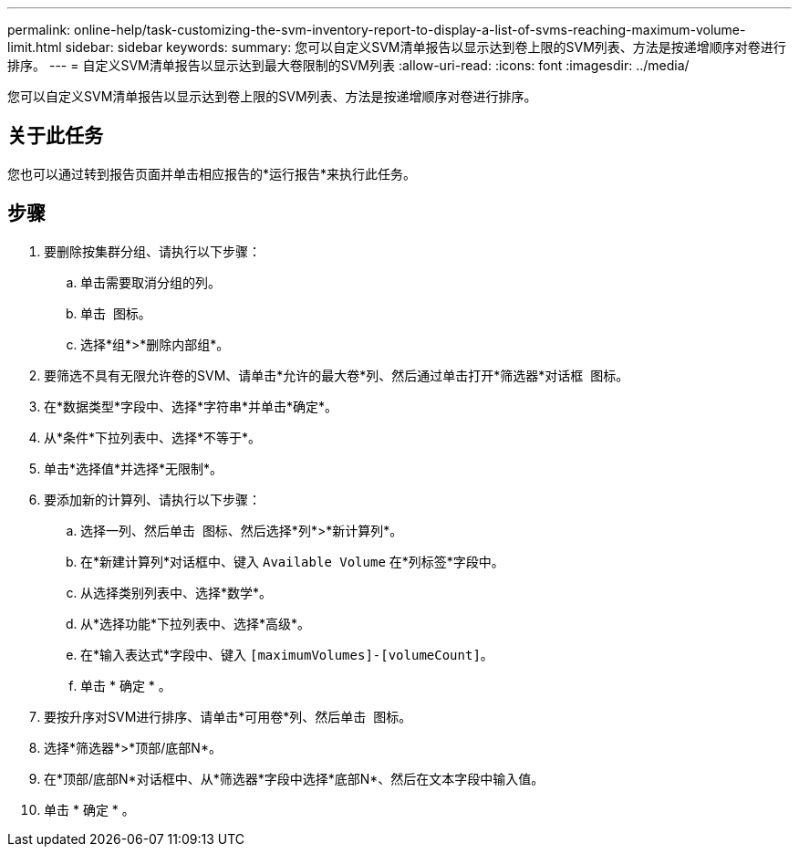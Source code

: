 ---
permalink: online-help/task-customizing-the-svm-inventory-report-to-display-a-list-of-svms-reaching-maximum-volume-limit.html 
sidebar: sidebar 
keywords:  
summary: 您可以自定义SVM清单报告以显示达到卷上限的SVM列表、方法是按递增顺序对卷进行排序。 
---
= 自定义SVM清单报告以显示达到最大卷限制的SVM列表
:allow-uri-read: 
:icons: font
:imagesdir: ../media/


[role="lead"]
您可以自定义SVM清单报告以显示达到卷上限的SVM列表、方法是按递增顺序对卷进行排序。



== 关于此任务

您也可以通过转到报告页面并单击相应报告的*运行报告*来执行此任务。



== 步骤

. 要删除按集群分组、请执行以下步骤：
+
.. 单击需要取消分组的列。
.. 单击 image:../media/click-to-see-menu.gif[""] 图标。
.. 选择*组*>*删除内部组*。


. 要筛选不具有无限允许卷的SVM、请单击*允许的最大卷*列、然后通过单击打开*筛选器*对话框 image:../media/click-to-filter.gif[""] 图标。
. 在*数据类型*字段中、选择*字符串*并单击*确定*。
. 从*条件*下拉列表中、选择*不等于*。
. 单击*选择值*并选择*无限制*。
. 要添加新的计算列、请执行以下步骤：
+
.. 选择一列、然后单击 image:../media/click-to-see-menu.gif[""] 图标、然后选择*列*>*新计算列*。
.. 在*新建计算列*对话框中、键入 `Available Volume` 在*列标签*字段中。
.. 从选择类别列表中、选择*数学*。
.. 从*选择功能*下拉列表中、选择*高级*。
.. 在*输入表达式*字段中、键入 `[maximumVolumes]-[volumeCount]`。
.. 单击 * 确定 * 。


. 要按升序对SVM进行排序、请单击*可用卷*列、然后单击 image:../media/click-to-see-menu.gif[""] 图标。
. 选择*筛选器*>*顶部/底部N*。
. 在*顶部/底部N*对话框中、从*筛选器*字段中选择*底部N*、然后在文本字段中输入值。
. 单击 * 确定 * 。

